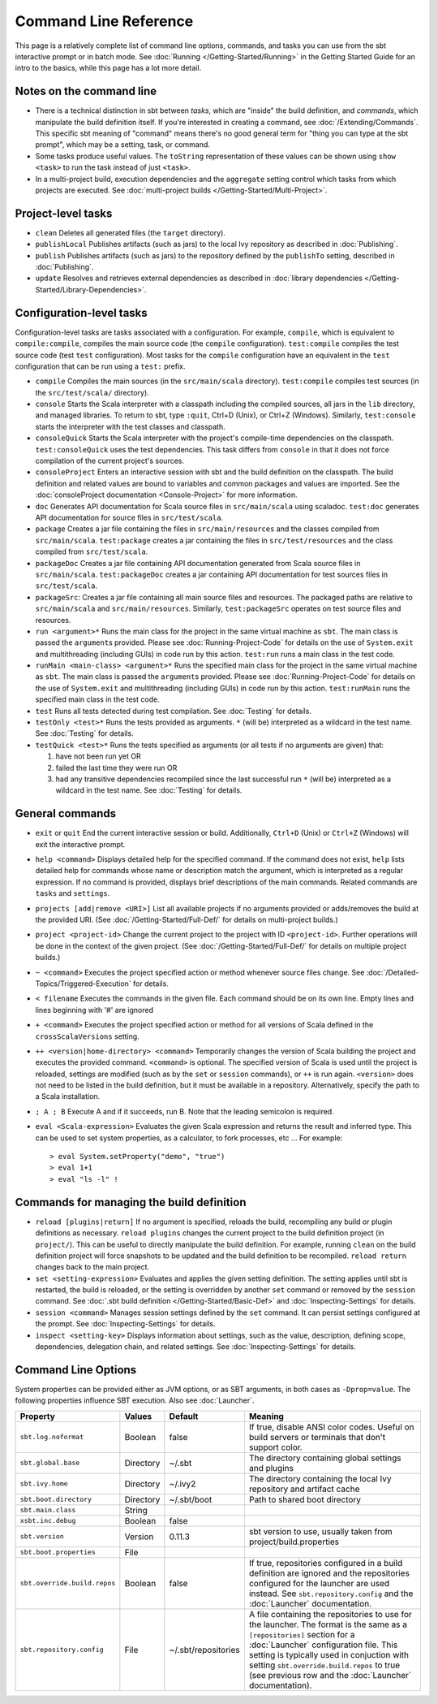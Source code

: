 ======================
Command Line Reference
======================

This page is a relatively complete list of command line options,
commands, and tasks you can use from the sbt interactive prompt or in
batch mode. See :doc:`Running </Getting-Started/Running>` in the Getting
Started Guide for an intro to the basics, while this page has a lot more
detail.

Notes on the command line
-------------------------

-  There is a technical distinction in sbt between *tasks*, which are
   "inside" the build definition, and *commands*, which manipulate the
   build definition itself. If you're interested in creating a command,
   see :doc:`/Extending/Commands`. This specific sbt meaning of "command" means
   there's no good general term for "thing you can type at the sbt
   prompt", which may be a setting, task, or command.
-  Some tasks produce useful values. The ``toString`` representation of
   these values can be shown using ``show <task>`` to run the task
   instead of just ``<task>``.
-  In a multi-project build, execution dependencies and the
   ``aggregate`` setting control which tasks from which projects are
   executed. See :doc:`multi-project builds </Getting-Started/Multi-Project>`.

Project-level tasks
-------------------

-  ``clean`` Deletes all generated files (the ``target`` directory).
-  ``publishLocal`` Publishes artifacts (such as jars) to the local Ivy
   repository as described in :doc:`Publishing`.
-  ``publish`` Publishes artifacts (such as jars) to the repository
   defined by the ``publishTo`` setting, described in :doc:`Publishing`.
-  ``update`` Resolves and retrieves external dependencies as described
   in :doc:`library dependencies </Getting-Started/Library-Dependencies>`.

Configuration-level tasks
-------------------------

Configuration-level tasks are tasks associated with a configuration. For
example, ``compile``, which is equivalent to ``compile:compile``,
compiles the main source code (the ``compile`` configuration).
``test:compile`` compiles the test source code (test ``test``
configuration). Most tasks for the ``compile`` configuration have an
equivalent in the ``test`` configuration that can be run using a
``test:`` prefix.

-  ``compile`` Compiles the main sources (in the ``src/main/scala``
   directory). ``test:compile`` compiles test sources (in the
   ``src/test/scala/`` directory).
-  ``console`` Starts the Scala interpreter with a classpath including
   the compiled sources, all jars in the ``lib`` directory, and managed
   libraries. To return to sbt, type ``:quit``, Ctrl+D (Unix), or Ctrl+Z
   (Windows). Similarly, ``test:console`` starts the interpreter with
   the test classes and classpath.
-  ``consoleQuick`` Starts the Scala interpreter with the project's
   compile-time dependencies on the classpath. ``test:consoleQuick``
   uses the test dependencies. This task differs from ``console`` in
   that it does not force compilation of the current project's sources.
-  ``consoleProject`` Enters an interactive session with sbt and the
   build definition on the classpath. The build definition and related
   values are bound to variables and common packages and values are
   imported. See the :doc:`consoleProject documentation <Console-Project>` for more information.
-  ``doc`` Generates API documentation for Scala source files in
   ``src/main/scala`` using scaladoc. ``test:doc`` generates API
   documentation for source files in ``src/test/scala``.
-  ``package`` Creates a jar file containing the files in
   ``src/main/resources`` and the classes compiled from
   ``src/main/scala``. ``test:package`` creates a jar containing the
   files in ``src/test/resources`` and the class compiled from
   ``src/test/scala``.
-  ``packageDoc`` Creates a jar file containing API documentation
   generated from Scala source files in ``src/main/scala``.
   ``test:packageDoc`` creates a jar containing API documentation for
   test sources files in ``src/test/scala``.
-  ``packageSrc``: Creates a jar file containing all main source files
   and resources. The packaged paths are relative to ``src/main/scala``
   and ``src/main/resources``. Similarly, ``test:packageSrc`` operates
   on test source files and resources.
-  ``run <argument>*`` Runs the main class for the project in the same
   virtual machine as ``sbt``. The main class is passed the
   ``argument``\ s provided. Please see :doc:`Running-Project-Code` for
   details on the use of ``System.exit`` and multithreading (including
   GUIs) in code run by this action. ``test:run`` runs a main class in
   the test code.
-  ``runMain <main-class> <argument>*`` Runs the specified main class
   for the project in the same virtual machine as ``sbt``. The main
   class is passed the ``argument``\ s provided. Please see :doc:`Running-Project-Code`
   for details on the use of ``System.exit`` and
   multithreading (including GUIs) in code run by this action.
   ``test:runMain`` runs the specified main class in the test code.
-  ``test`` Runs all tests detected during test compilation. See
   :doc:`Testing` for details.
-  ``testOnly <test>*`` Runs the tests provided as arguments. ``*``
   (will be) interpreted as a wildcard in the test name. See :doc:`Testing`
   for details.
-  ``testQuick <test>*`` Runs the tests specified as arguments (or all
   tests if no arguments are given) that:

   1. have not been run yet OR
   2. failed the last time they were run OR
   3. had any transitive dependencies recompiled since the last
      successful run ``*`` (will be) interpreted as a wildcard in the
      test name. See :doc:`Testing` for details.

General commands
----------------

-  ``exit`` or ``quit`` End the current interactive session or build.
   Additionally, ``Ctrl+D`` (Unix) or ``Ctrl+Z`` (Windows) will exit the
   interactive prompt.
-  ``help <command>`` Displays detailed help for the specified command.
   If the command does not exist, ``help`` lists detailed help for
   commands whose name or description match the argument, which is
   interpreted as a regular expression. If no command is provided,
   displays brief descriptions of the main commands. Related commands
   are ``tasks`` and ``settings``.
-  ``projects [add|remove <URI>]`` List all available projects if no
   arguments provided or adds/removes the build at the provided URI.
   (See :doc:`/Getting-Started/Full-Def/` for details on multi-project builds.)
-  ``project <project-id>`` Change the current project to the project
   with ID ``<project-id>``. Further operations will be done in the
   context of the given project. (See :doc:`/Getting-Started/Full-Def/` for details
   on multiple project builds.)
-  ``~ <command>`` Executes the project specified action or method
   whenever source files change. See :doc:`/Detailed-Topics/Triggered-Execution` for
   details.
-  ``< filename`` Executes the commands in the given file. Each command
   should be on its own line. Empty lines and lines beginning with '#'
   are ignored
-  ``+ <command>`` Executes the project specified action or method for
   all versions of Scala defined in the ``crossScalaVersions``
   setting.
-  ``++ <version|home-directory> <command>`` Temporarily changes the version of Scala
   building the project and executes the provided command. ``<command>``
   is optional. The specified version of Scala is used until the project
   is reloaded, settings are modified (such as by the ``set`` or
   ``session`` commands), or ``++`` is run again. ``<version>`` does not
   need to be listed in the build definition, but it must be available
   in a repository.  Alternatively, specify the path to a Scala installation.
-  ``; A ; B`` Execute A and if it succeeds, run B. Note that the
   leading semicolon is required.
-  ``eval <Scala-expression>`` Evaluates the given Scala expression and
   returns the result and inferred type. This can be used to set system
   properties, as a calculator, to fork processes, etc ... For example:

   ::

        > eval System.setProperty("demo", "true")
        > eval 1+1
        > eval "ls -l" !

Commands for managing the build definition
------------------------------------------

-  ``reload [plugins|return]`` If no argument is specified, reloads the
   build, recompiling any build or plugin definitions as necessary.
   ``reload plugins`` changes the current project to the build
   definition project (in ``project/``). This can be useful to directly
   manipulate the build definition. For example, running ``clean`` on
   the build definition project will force snapshots to be updated and
   the build definition to be recompiled. ``reload return`` changes back
   to the main project.
-  ``set <setting-expression>`` Evaluates and applies the given setting
   definition. The setting applies until sbt is restarted, the build is
   reloaded, or the setting is overridden by another ``set`` command or
   removed by the ``session`` command. See 
   :doc:`.sbt build definition </Getting-Started/Basic-Def>` and
   :doc:`Inspecting-Settings` for details.
-  ``session <command>`` Manages session settings defined by the ``set``
   command. It can persist settings configured at the prompt. See
   :doc:`Inspecting-Settings` for details.
-  ``inspect <setting-key>`` Displays information about settings, such
   as the value, description, defining scope, dependencies, delegation
   chain, and related settings. See :doc:`Inspecting-Settings` for details.

Command Line Options
--------------------

System properties can be provided either as JVM options, or as SBT
arguments, in both cases as ``-Dprop=value``. The following properties
influence SBT execution. Also see :doc:`Launcher`.

+------------------------------+-----------+---------------------+----------------------------------------------------+
| Property                     | Values    | Default             | Meaning                                            |
+==============================+===========+=====================+====================================================+
| ``sbt.log.noformat``         | Boolean   | false               | If true, disable ANSI color codes. Useful on build |
|                              |           |                     | servers or terminals that don't support color.     |
+------------------------------+-----------+---------------------+----------------------------------------------------+
| ``sbt.global.base``          | Directory | ~/.sbt              | The directory containing global settings and       |
|                              |           |                     | plugins                                            |
+------------------------------+-----------+---------------------+----------------------------------------------------+
| ``sbt.ivy.home``             | Directory | ~/.ivy2             | The directory containing the local Ivy repository  |
|                              |           |                     | and artifact cache                                 |
+------------------------------+-----------+---------------------+----------------------------------------------------+
| ``sbt.boot.directory``       | Directory | ~/.sbt/boot         | Path to shared boot directory                      |
+------------------------------+-----------+---------------------+----------------------------------------------------+
| ``sbt.main.class``           | String    |                     |                                                    |
+------------------------------+-----------+---------------------+----------------------------------------------------+
| ``xsbt.inc.debug``           | Boolean   | false               |                                                    |
+------------------------------+-----------+---------------------+----------------------------------------------------+
| ``sbt.version``              | Version   | 0.11.3              | sbt version to use, usually taken from             |
|                              |           |                     | project/build.properties                           |
+------------------------------+-----------+---------------------+----------------------------------------------------+
| ``sbt.boot.properties``      | File      |                     |                                                    |
+------------------------------+-----------+---------------------+----------------------------------------------------+
| ``sbt.override.build.repos`` | Boolean   | false               | If true, repositories configured in a build        |
|                              |           |                     | definition are ignored and the repositories        |
|                              |           |                     | configured for the launcher are used instead. See  |
|                              |           |                     | ``sbt.repository.config`` and the :doc:`Launcher`  |
|                              |           |                     | documentation.                                     |
+------------------------------+-----------+---------------------+----------------------------------------------------+
| ``sbt.repository.config``    | File      | ~/.sbt/repositories | A file containing the repositories to use for the  |
|                              |           |                     | launcher. The format is the same as a              |
|                              |           |                     | ``[repositories]`` section for a :doc:`Launcher`   |
|                              |           |                     | configuration file. This setting is typically used |
|                              |           |                     | in conjuction with setting                         |
|                              |           |                     | ``sbt.override.build.repos`` to true (see previous |
|                              |           |                     | row and the :doc:`Launcher` documentation).        |
+------------------------------+-----------+---------------------+----------------------------------------------------+
